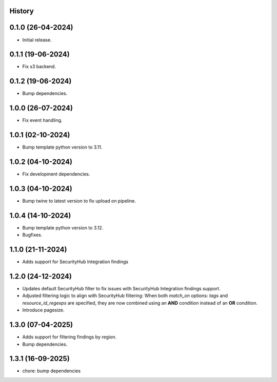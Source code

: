 .. :changelog:

History
-------


0.1.0 (26-04-2024)
------------------

* Initial release.


0.1.1 (19-06-2024)
------------------

* Fix s3 backend.


0.1.2 (19-06-2024)
------------------

* Bump dependencies.


1.0.0 (26-07-2024)
------------------

* Fix event handling.


1.0.1 (02-10-2024)
------------------

* Bump template python version to 3.11.


1.0.2 (04-10-2024)
------------------

* Fix development dependencies.


1.0.3 (04-10-2024)
------------------

* Bump twine to latest version to fix upload on pipeline.


1.0.4 (14-10-2024)
------------------

* Bump template python version to 3.12.
* Bugfixes.


1.1.0 (21-11-2024)
------------------

* Adds support for SecurityHub Integration findings


1.2.0 (24-12-2024)
------------------

* Updates default SecurityHub filter to fix issues with SecurityHub Integration findings support.
* Adjusted filtering logic to align with SecurityHub filtering: When both `match_on` options: `tags` and `resource_id_regexps` are specified, they are now combined using an **AND** condition instead of an **OR** condition.
* Introduce pagesize.

1.3.0 (07-04-2025)
------------------

* Adds support for filtering findings by region.
* Bump dependencies.


1.3.1 (16-09-2025)
------------------

* chore: bump dependencies
